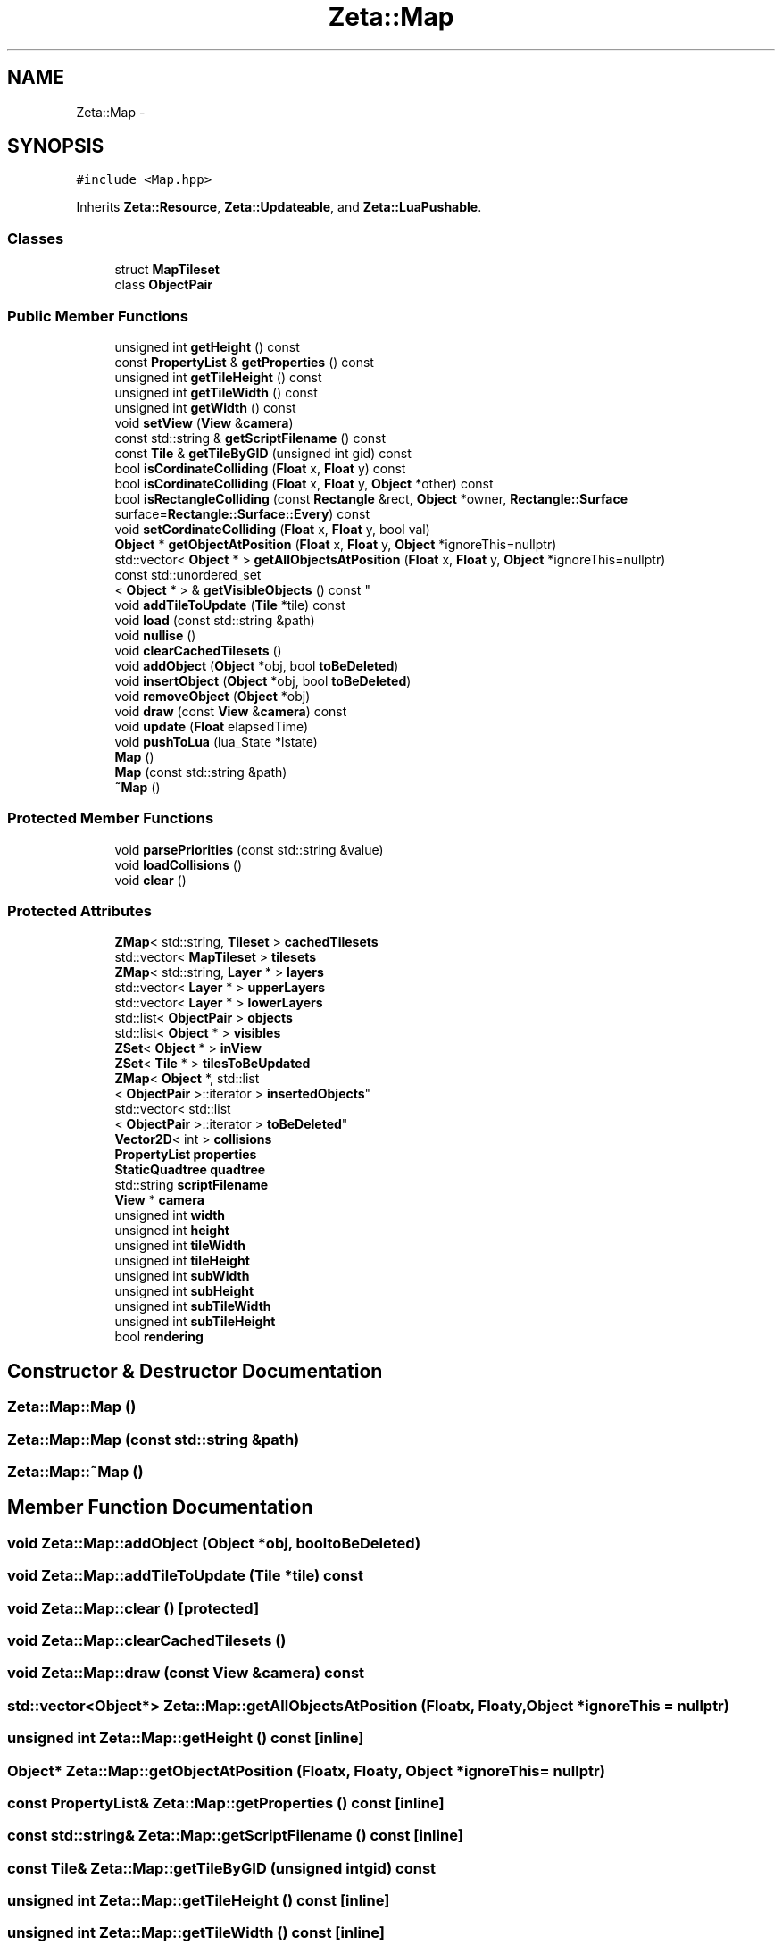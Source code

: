 .TH "Zeta::Map" 3 "Wed Feb 10 2016" "Zeta" \" -*- nroff -*-
.ad l
.nh
.SH NAME
Zeta::Map \- 
.SH SYNOPSIS
.br
.PP
.PP
\fC#include <Map\&.hpp>\fP
.PP
Inherits \fBZeta::Resource\fP, \fBZeta::Updateable\fP, and \fBZeta::LuaPushable\fP\&.
.SS "Classes"

.in +1c
.ti -1c
.RI "struct \fBMapTileset\fP"
.br
.ti -1c
.RI "class \fBObjectPair\fP"
.br
.in -1c
.SS "Public Member Functions"

.in +1c
.ti -1c
.RI "unsigned int \fBgetHeight\fP () const "
.br
.ti -1c
.RI "const \fBPropertyList\fP & \fBgetProperties\fP () const "
.br
.ti -1c
.RI "unsigned int \fBgetTileHeight\fP () const "
.br
.ti -1c
.RI "unsigned int \fBgetTileWidth\fP () const "
.br
.ti -1c
.RI "unsigned int \fBgetWidth\fP () const "
.br
.ti -1c
.RI "void \fBsetView\fP (\fBView\fP &\fBcamera\fP)"
.br
.ti -1c
.RI "const std::string & \fBgetScriptFilename\fP () const "
.br
.ti -1c
.RI "const \fBTile\fP & \fBgetTileByGID\fP (unsigned int gid) const "
.br
.ti -1c
.RI "bool \fBisCordinateColliding\fP (\fBFloat\fP x, \fBFloat\fP y) const "
.br
.ti -1c
.RI "bool \fBisCordinateColliding\fP (\fBFloat\fP x, \fBFloat\fP y, \fBObject\fP *other) const "
.br
.ti -1c
.RI "bool \fBisRectangleColliding\fP (const \fBRectangle\fP &rect, \fBObject\fP *owner, \fBRectangle::Surface\fP surface=\fBRectangle::Surface::Every\fP) const "
.br
.ti -1c
.RI "void \fBsetCordinateColliding\fP (\fBFloat\fP x, \fBFloat\fP y, bool val)"
.br
.ti -1c
.RI "\fBObject\fP * \fBgetObjectAtPosition\fP (\fBFloat\fP x, \fBFloat\fP y, \fBObject\fP *ignoreThis=nullptr)"
.br
.ti -1c
.RI "std::vector< \fBObject\fP * > \fBgetAllObjectsAtPosition\fP (\fBFloat\fP x, \fBFloat\fP y, \fBObject\fP *ignoreThis=nullptr)"
.br
.ti -1c
.RI "const std::unordered_set
.br
< \fBObject\fP * > & \fBgetVisibleObjects\fP () const "
.br
.ti -1c
.RI "void \fBaddTileToUpdate\fP (\fBTile\fP *tile) const "
.br
.ti -1c
.RI "void \fBload\fP (const std::string &path)"
.br
.ti -1c
.RI "void \fBnullise\fP ()"
.br
.ti -1c
.RI "void \fBclearCachedTilesets\fP ()"
.br
.ti -1c
.RI "void \fBaddObject\fP (\fBObject\fP *obj, bool \fBtoBeDeleted\fP)"
.br
.ti -1c
.RI "void \fBinsertObject\fP (\fBObject\fP *obj, bool \fBtoBeDeleted\fP)"
.br
.ti -1c
.RI "void \fBremoveObject\fP (\fBObject\fP *obj)"
.br
.ti -1c
.RI "void \fBdraw\fP (const \fBView\fP &\fBcamera\fP) const "
.br
.ti -1c
.RI "void \fBupdate\fP (\fBFloat\fP elapsedTime)"
.br
.ti -1c
.RI "void \fBpushToLua\fP (lua_State *lstate)"
.br
.ti -1c
.RI "\fBMap\fP ()"
.br
.ti -1c
.RI "\fBMap\fP (const std::string &path)"
.br
.ti -1c
.RI "\fB~Map\fP ()"
.br
.in -1c
.SS "Protected Member Functions"

.in +1c
.ti -1c
.RI "void \fBparsePriorities\fP (const std::string &value)"
.br
.ti -1c
.RI "void \fBloadCollisions\fP ()"
.br
.ti -1c
.RI "void \fBclear\fP ()"
.br
.in -1c
.SS "Protected Attributes"

.in +1c
.ti -1c
.RI "\fBZMap\fP< std::string, \fBTileset\fP > \fBcachedTilesets\fP"
.br
.ti -1c
.RI "std::vector< \fBMapTileset\fP > \fBtilesets\fP"
.br
.ti -1c
.RI "\fBZMap\fP< std::string, \fBLayer\fP * > \fBlayers\fP"
.br
.ti -1c
.RI "std::vector< \fBLayer\fP * > \fBupperLayers\fP"
.br
.ti -1c
.RI "std::vector< \fBLayer\fP * > \fBlowerLayers\fP"
.br
.ti -1c
.RI "std::list< \fBObjectPair\fP > \fBobjects\fP"
.br
.ti -1c
.RI "std::list< \fBObject\fP * > \fBvisibles\fP"
.br
.ti -1c
.RI "\fBZSet\fP< \fBObject\fP * > \fBinView\fP"
.br
.ti -1c
.RI "\fBZSet\fP< \fBTile\fP * > \fBtilesToBeUpdated\fP"
.br
.ti -1c
.RI "\fBZMap\fP< \fBObject\fP *, std::list
.br
< \fBObjectPair\fP >::iterator > \fBinsertedObjects\fP"
.br
.ti -1c
.RI "std::vector< std::list
.br
< \fBObjectPair\fP >::iterator > \fBtoBeDeleted\fP"
.br
.ti -1c
.RI "\fBVector2D\fP< int > \fBcollisions\fP"
.br
.ti -1c
.RI "\fBPropertyList\fP \fBproperties\fP"
.br
.ti -1c
.RI "\fBStaticQuadtree\fP \fBquadtree\fP"
.br
.ti -1c
.RI "std::string \fBscriptFilename\fP"
.br
.ti -1c
.RI "\fBView\fP * \fBcamera\fP"
.br
.ti -1c
.RI "unsigned int \fBwidth\fP"
.br
.ti -1c
.RI "unsigned int \fBheight\fP"
.br
.ti -1c
.RI "unsigned int \fBtileWidth\fP"
.br
.ti -1c
.RI "unsigned int \fBtileHeight\fP"
.br
.ti -1c
.RI "unsigned int \fBsubWidth\fP"
.br
.ti -1c
.RI "unsigned int \fBsubHeight\fP"
.br
.ti -1c
.RI "unsigned int \fBsubTileWidth\fP"
.br
.ti -1c
.RI "unsigned int \fBsubTileHeight\fP"
.br
.ti -1c
.RI "bool \fBrendering\fP"
.br
.in -1c
.SH "Constructor & Destructor Documentation"
.PP 
.SS "Zeta::Map::Map ()"

.SS "Zeta::Map::Map (const std::string &path)"

.SS "Zeta::Map::~Map ()"

.SH "Member Function Documentation"
.PP 
.SS "void Zeta::Map::addObject (\fBObject\fP *obj, booltoBeDeleted)"

.SS "void Zeta::Map::addTileToUpdate (\fBTile\fP *tile) const"

.SS "void Zeta::Map::clear ()\fC [protected]\fP"

.SS "void Zeta::Map::clearCachedTilesets ()"

.SS "void Zeta::Map::draw (const \fBView\fP &camera) const"

.SS "std::vector<\fBObject\fP*> Zeta::Map::getAllObjectsAtPosition (\fBFloat\fPx, \fBFloat\fPy, \fBObject\fP *ignoreThis = \fCnullptr\fP)"

.SS "unsigned int Zeta::Map::getHeight () const\fC [inline]\fP"

.SS "\fBObject\fP* Zeta::Map::getObjectAtPosition (\fBFloat\fPx, \fBFloat\fPy, \fBObject\fP *ignoreThis = \fCnullptr\fP)"

.SS "const \fBPropertyList\fP& Zeta::Map::getProperties () const\fC [inline]\fP"

.SS "const std::string& Zeta::Map::getScriptFilename () const\fC [inline]\fP"

.SS "const \fBTile\fP& Zeta::Map::getTileByGID (unsigned intgid) const"

.SS "unsigned int Zeta::Map::getTileHeight () const\fC [inline]\fP"

.SS "unsigned int Zeta::Map::getTileWidth () const\fC [inline]\fP"

.SS "const std::unordered_set<\fBObject\fP*>& Zeta::Map::getVisibleObjects () const\fC [inline]\fP"

.SS "unsigned int Zeta::Map::getWidth () const\fC [inline]\fP"

.SS "void Zeta::Map::insertObject (\fBObject\fP *obj, booltoBeDeleted)"

.SS "bool Zeta::Map::isCordinateColliding (\fBFloat\fPx, \fBFloat\fPy) const"

.SS "bool Zeta::Map::isCordinateColliding (\fBFloat\fPx, \fBFloat\fPy, \fBObject\fP *other) const"

.SS "bool Zeta::Map::isRectangleColliding (const \fBRectangle\fP &rect, \fBObject\fP *owner, \fBRectangle::Surface\fPsurface = \fC\fBRectangle::Surface::Every\fP\fP) const"

.SS "void Zeta::Map::load (const std::string &path)"

.SS "void Zeta::Map::loadCollisions ()\fC [protected]\fP"

.SS "void Zeta::Map::nullise ()"

.SS "void Zeta::Map::parsePriorities (const std::string &value)\fC [protected]\fP"

.SS "void Zeta::Map::pushToLua (lua_State *lstate)\fC [virtual]\fP"

.PP
Implements \fBZeta::LuaPushable\fP\&.
.SS "void Zeta::Map::removeObject (\fBObject\fP *obj)"

.SS "void Zeta::Map::setCordinateColliding (\fBFloat\fPx, \fBFloat\fPy, boolval)"

.SS "void Zeta::Map::setView (\fBView\fP &camera)\fC [inline]\fP"

.SS "void Zeta::Map::update (\fBFloat\fPelapsedTime)\fC [virtual]\fP"

.PP
Implements \fBZeta::Updateable\fP\&.
.SH "Member Data Documentation"
.PP 
.SS "\fBZMap\fP<std::string, \fBTileset\fP> Zeta::Map::cachedTilesets\fC [protected]\fP"

.SS "\fBView\fP* Zeta::Map::camera\fC [protected]\fP"

.SS "\fBVector2D\fP<int> Zeta::Map::collisions\fC [protected]\fP"

.SS "unsigned int Zeta::Map::height\fC [protected]\fP"

.SS "\fBZMap\fP<\fBObject\fP*, std::list<\fBObjectPair\fP>::iterator> Zeta::Map::insertedObjects\fC [protected]\fP"

.SS "\fBZSet\fP<\fBObject\fP*> Zeta::Map::inView\fC [protected]\fP"

.SS "\fBZMap\fP<std::string, \fBLayer\fP*> Zeta::Map::layers\fC [protected]\fP"

.SS "std::vector<\fBLayer\fP*> Zeta::Map::lowerLayers\fC [protected]\fP"

.SS "std::list<\fBObjectPair\fP> Zeta::Map::objects\fC [protected]\fP"

.SS "\fBPropertyList\fP Zeta::Map::properties\fC [protected]\fP"

.SS "\fBStaticQuadtree\fP Zeta::Map::quadtree\fC [protected]\fP"

.SS "bool Zeta::Map::rendering\fC [protected]\fP"

.SS "std::string Zeta::Map::scriptFilename\fC [protected]\fP"

.SS "unsigned int Zeta::Map::subHeight\fC [protected]\fP"

.SS "unsigned int Zeta::Map::subTileHeight\fC [protected]\fP"

.SS "unsigned int Zeta::Map::subTileWidth\fC [protected]\fP"

.SS "unsigned int Zeta::Map::subWidth\fC [protected]\fP"

.SS "unsigned int Zeta::Map::tileHeight\fC [protected]\fP"

.SS "std::vector<\fBMapTileset\fP> Zeta::Map::tilesets\fC [protected]\fP"

.SS "\fBZSet\fP<\fBTile\fP*> Zeta::Map::tilesToBeUpdated\fC [mutable]\fP, \fC [protected]\fP"

.SS "unsigned int Zeta::Map::tileWidth\fC [protected]\fP"

.SS "std::vector<std::list<\fBObjectPair\fP>::iterator> Zeta::Map::toBeDeleted\fC [protected]\fP"

.SS "std::vector<\fBLayer\fP*> Zeta::Map::upperLayers\fC [protected]\fP"

.SS "std::list<\fBObject\fP*> Zeta::Map::visibles\fC [protected]\fP"

.SS "unsigned int Zeta::Map::width\fC [protected]\fP"


.SH "Author"
.PP 
Generated automatically by Doxygen for Zeta from the source code\&.
